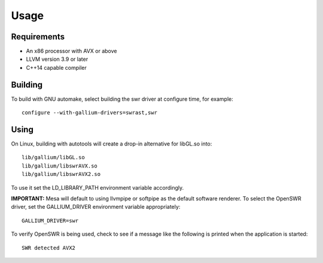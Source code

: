 Usage
=====

Requirements
^^^^^^^^^^^^

* An x86 processor with AVX or above
* LLVM version 3.9 or later
* C++14 capable compiler

Building
^^^^^^^^

To build with GNU automake, select building the swr driver at
configure time, for example: ::

  configure --with-gallium-drivers=swrast,swr

Using
^^^^^

On Linux, building with autotools will create a drop-in alternative
for libGL.so into::

  lib/gallium/libGL.so
  lib/gallium/libswrAVX.so
  lib/gallium/libswrAVX2.so

To use it set the LD_LIBRARY_PATH environment variable accordingly.

**IMPORTANT:** Mesa will default to using llvmpipe or softpipe as the default software renderer.  To select the OpenSWR driver, set the GALLIUM_DRIVER environment variable appropriately: ::

  GALLIUM_DRIVER=swr

To verify OpenSWR is being used, check to see if a message like the following is printed when the application is started: ::

  SWR detected AVX2

